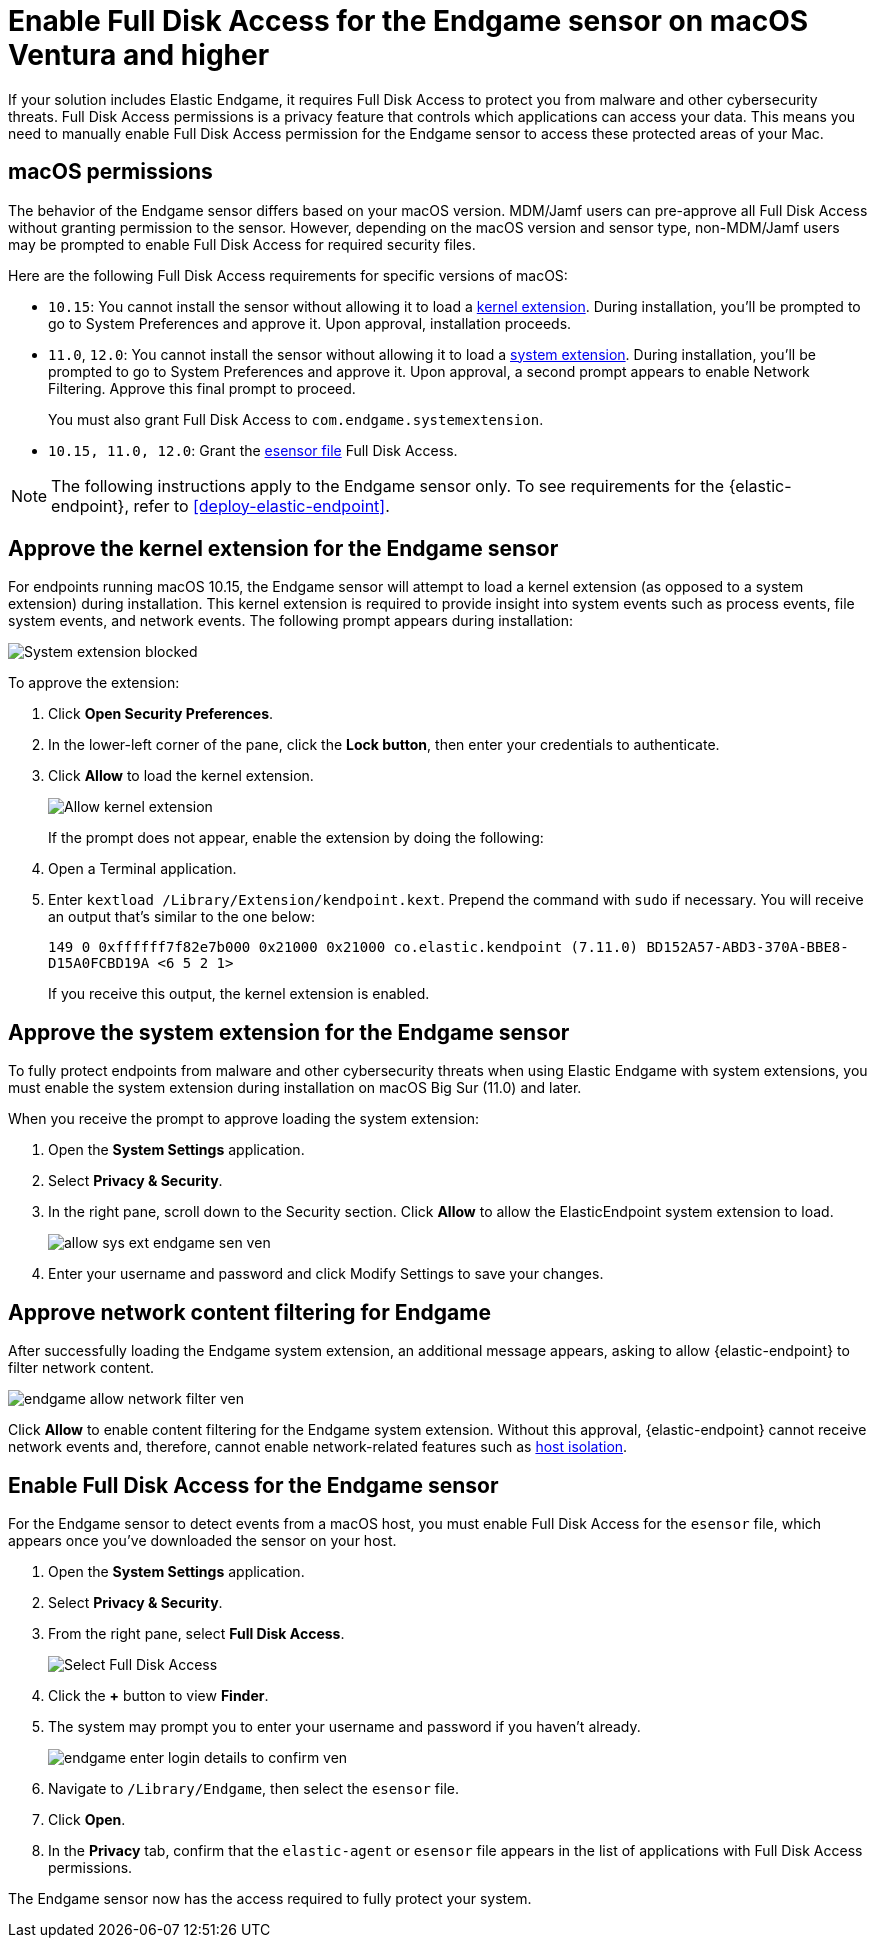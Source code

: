 [[endgame-sensor-full-disk-access-ven]]
= Enable Full Disk Access for the Endgame sensor on macOS Ventura and higher

:frontmatter-description: Manually install and deploy Elastic Endgame on macOS Ventura and higher.
:frontmatter-tags-products: [security]
:frontmatter-tags-content-type: [how-to]
:frontmatter-tags-user-goals: [secure] 

If your solution includes Elastic Endgame, it requires Full Disk Access to protect you from malware and other cybersecurity threats. Full Disk Access permissions is a privacy feature that controls which applications can access your data. This means you need to manually enable Full Disk Access permission for the Endgame sensor to access these protected areas of your Mac.

[discrete]
[[macos-permissions-ven]]
== macOS permissions

The behavior of the Endgame sensor differs based on your macOS version. MDM/Jamf users can pre-approve all Full Disk Access without granting permission to the sensor. However, depending on the macOS version and sensor type, non-MDM/Jamf users may be prompted to enable Full Disk Access for required security files.

Here are the following Full Disk Access requirements for specific versions of macOS:

- `10.15`: You cannot install the sensor without allowing it to load a <<kernel-ext-approval-endgame, kernel extension>>. During installation, you'll be prompted to go to System Preferences and approve it. Upon approval, installation proceeds.

- `11.0`, `12.0`: You cannot install the sensor without allowing it to load a <<system-extension, system extension>>. During installation, you'll be prompted to go to System Preferences and approve it. Upon approval, a second prompt appears to enable Network Filtering. Approve this final prompt to proceed.
+
You must also grant Full Disk Access to `com.endgame.systemextension`.

- `10.15, 11.0, 12.0`: Grant the <<endpoint-endgame-sensor, esensor file>> Full Disk Access.

NOTE: The following instructions apply to the Endgame sensor only. To see requirements for the {elastic-endpoint}, refer to <<deploy-elastic-endpoint>>.

[discrete]
[[kernel-ext-approval-endgame-ven]]
== Approve the kernel extension for the Endgame sensor

For endpoints running macOS 10.15, the Endgame sensor will attempt to load a kernel extension (as opposed to a system extension) during installation. This kernel extension is required to provide insight into system events such as process events, file system events, and network events. The following prompt appears during installation:

--
image::images/fda/endgame_sys-ext-blocked.png[System extension blocked]
--

To approve the extension:

. Click *Open Security Preferences*.
. In the lower-left corner of the pane, click the **Lock button**, then enter your credentials to authenticate.
. Click *Allow* to load the kernel extension.
+
--
image::images/fda/allow-kernel-ext.png[Allow kernel extension]
--
+

If the prompt does not appear, enable the extension by doing the following:

. Open a Terminal application.
. Enter `kextload /Library/Extension/kendpoint.kext`. Prepend the command with `sudo` if necessary. You will receive an output that's similar to the one below:
+
`149    0 0xffffff7f82e7b000 0x21000    0x21000    co.elastic.kendpoint (7.11.0) BD152A57-ABD3-370A-BBE8-D15A0FCBD19A <6 5 2 1>`
+
If you receive this output, the kernel extension is enabled.


[discrete]
[[system-extension-ven]]
== Approve the system extension for the Endgame sensor

To fully protect endpoints from malware and other cybersecurity threats when using Elastic Endgame with system extensions, you must enable the system extension during installation on macOS Big Sur (11.0) and later.

When you receive the prompt to approve loading the system extension:

. Open the *System Settings* application.
. Select *Privacy & Security*.
. In the right pane, scroll down to the Security section. Click **Allow** to allow the ElasticEndpoint system extension to load.
+
image::fda/allow_sys_ext_endgame-sen-ven.png[]
+
. Enter your username and password and click Modify Settings to save your changes.

[discrete]
[[allow-network-filter-content-ven]]
== Approve network content filtering for Endgame

After successfully loading the Endgame system extension, an additional message appears, asking to allow {elastic-endpoint} to filter network content.

[role="screenshot"]
image::fda/endgame_allow_network_filter_ven.png[]

Click *Allow* to enable content filtering for the Endgame system extension. Without this approval, {elastic-endpoint} cannot receive network events and, therefore, cannot enable network-related features such as <<host-isolation-ov, host isolation>>.

[discrete]
[[endpoint-endgame-sensor-ven]]
== Enable Full Disk Access for the Endgame sensor

For the Endgame sensor to detect events from a macOS host, you must enable Full Disk Access for the `esensor` file, which appears once you've downloaded the sensor on your host.

. Open the *System Settings* application.
. Select *Privacy & Security*.
. From the right pane, select *Full Disk Access*.
+
[role="screenshot"]
image::install-endpoint-ven/select_fda_ven.png[Select Full Disk Access]
+
. Click the *+* button to view *Finder*.
. The system may prompt you to enter your username and password if you haven't already.
+
[role="screenshot"]
image::fda/endgame_enter_login_details_to_confirm_ven.png[]
+
. Navigate to `/Library/Endgame`, then select the `esensor` file.
. Click *Open*.
. In the *Privacy* tab, confirm that the `elastic-agent` or `esensor` file appears in the list of applications with Full Disk Access permissions.

The Endgame sensor now has the access required to fully protect your system.
